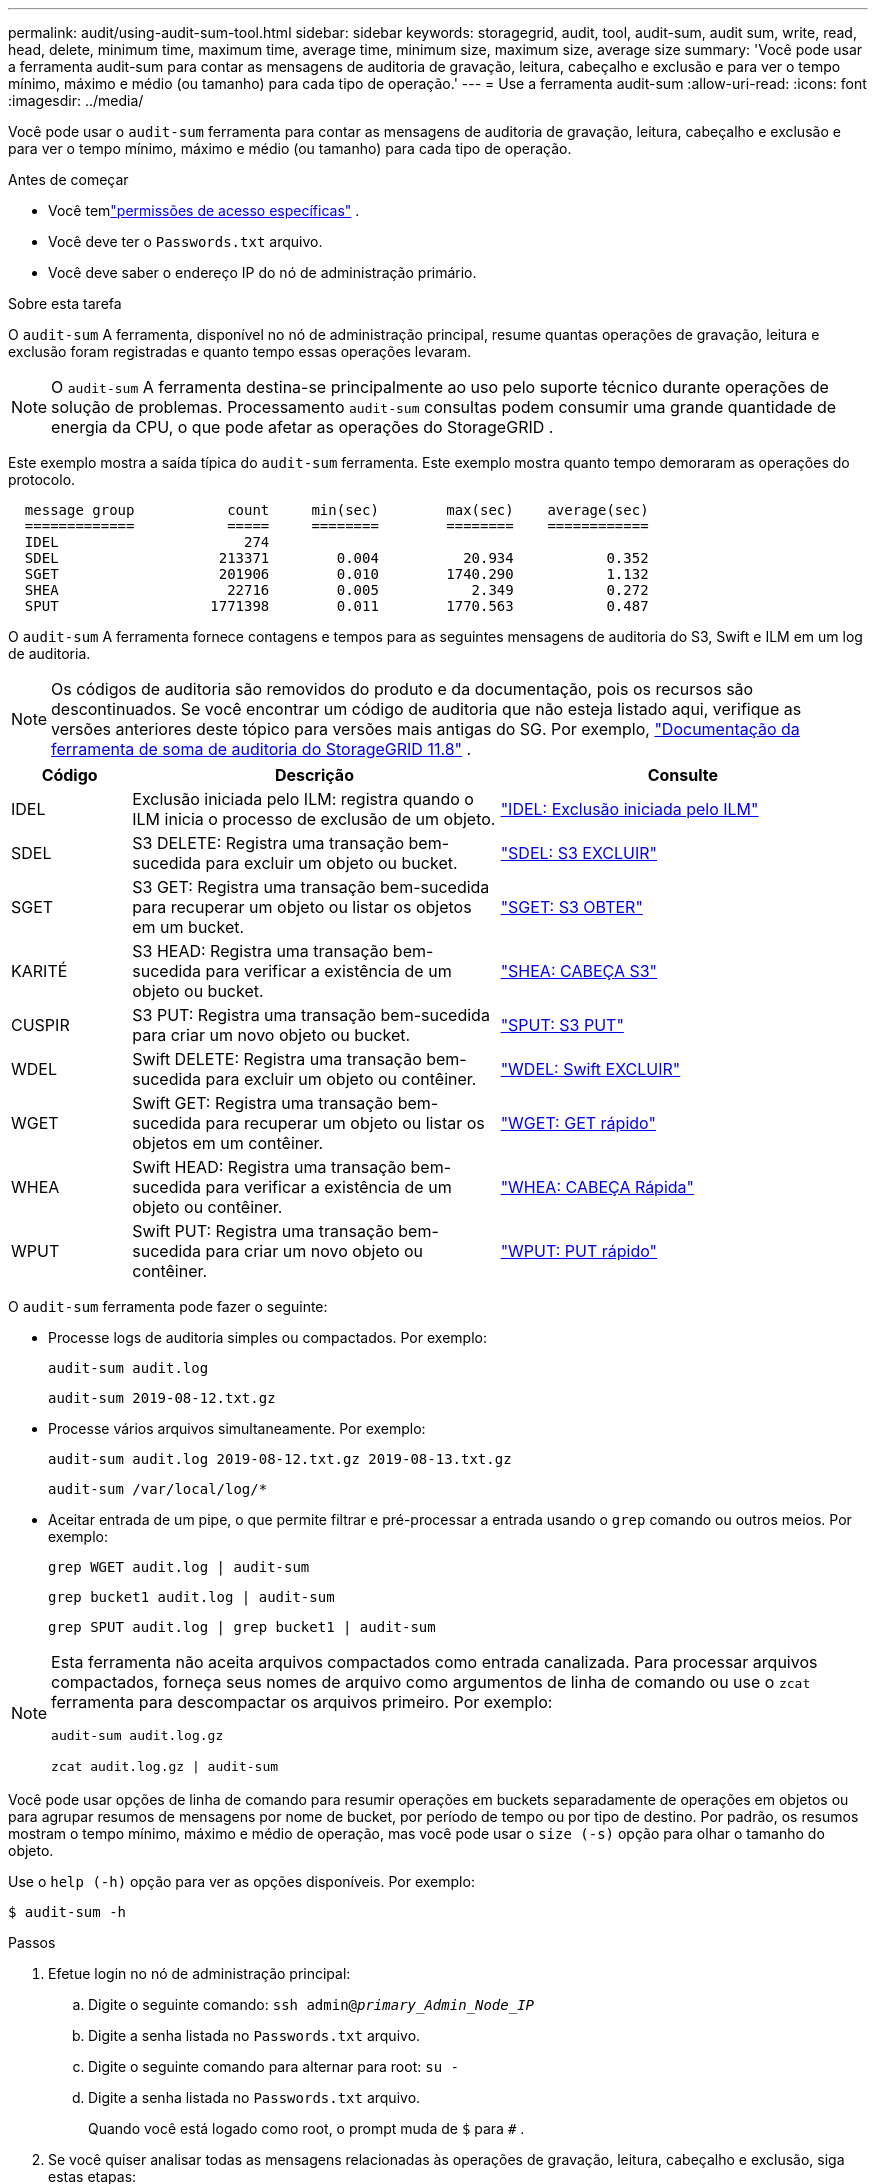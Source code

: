 ---
permalink: audit/using-audit-sum-tool.html 
sidebar: sidebar 
keywords: storagegrid, audit, tool, audit-sum, audit sum, write, read, head, delete, minimum time, maximum time, average time, minimum size, maximum size, average size 
summary: 'Você pode usar a ferramenta audit-sum para contar as mensagens de auditoria de gravação, leitura, cabeçalho e exclusão e para ver o tempo mínimo, máximo e médio (ou tamanho) para cada tipo de operação.' 
---
= Use a ferramenta audit-sum
:allow-uri-read: 
:icons: font
:imagesdir: ../media/


[role="lead"]
Você pode usar o `audit-sum` ferramenta para contar as mensagens de auditoria de gravação, leitura, cabeçalho e exclusão e para ver o tempo mínimo, máximo e médio (ou tamanho) para cada tipo de operação.

.Antes de começar
* Você temlink:../admin/admin-group-permissions.html["permissões de acesso específicas"] .
* Você deve ter o `Passwords.txt` arquivo.
* Você deve saber o endereço IP do nó de administração primário.


.Sobre esta tarefa
O `audit-sum` A ferramenta, disponível no nó de administração principal, resume quantas operações de gravação, leitura e exclusão foram registradas e quanto tempo essas operações levaram.


NOTE: O `audit-sum` A ferramenta destina-se principalmente ao uso pelo suporte técnico durante operações de solução de problemas.  Processamento `audit-sum` consultas podem consumir uma grande quantidade de energia da CPU, o que pode afetar as operações do StorageGRID .

Este exemplo mostra a saída típica do `audit-sum` ferramenta.  Este exemplo mostra quanto tempo demoraram as operações do protocolo.

[listing]
----
  message group           count     min(sec)        max(sec)    average(sec)
  =============           =====     ========        ========    ============
  IDEL                      274
  SDEL                   213371        0.004          20.934           0.352
  SGET                   201906        0.010        1740.290           1.132
  SHEA                    22716        0.005           2.349           0.272
  SPUT                  1771398        0.011        1770.563           0.487
----
O `audit-sum` A ferramenta fornece contagens e tempos para as seguintes mensagens de auditoria do S3, Swift e ILM em um log de auditoria.


NOTE: Os códigos de auditoria são removidos do produto e da documentação, pois os recursos são descontinuados. Se você encontrar um código de auditoria que não esteja listado aqui, verifique as versões anteriores deste tópico para versões mais antigas do SG. Por exemplo,  https://docs.netapp.com/us-en/storagegrid-118/audit/using-audit-sum-tool.html["Documentação da ferramenta de soma de auditoria do StorageGRID 11.8"^] .

[cols="14,43,43"]
|===
| Código | Descrição | Consulte 


| IDEL | Exclusão iniciada pelo ILM: registra quando o ILM inicia o processo de exclusão de um objeto. | link:idel-ilm-initiated-delete.html["IDEL: Exclusão iniciada pelo ILM"] 


| SDEL | S3 DELETE: Registra uma transação bem-sucedida para excluir um objeto ou bucket. | link:sdel-s3-delete.html["SDEL: S3 EXCLUIR"] 


| SGET | S3 GET: Registra uma transação bem-sucedida para recuperar um objeto ou listar os objetos em um bucket. | link:sget-s3-get.html["SGET: S3 OBTER"] 


| KARITÉ | S3 HEAD: Registra uma transação bem-sucedida para verificar a existência de um objeto ou bucket. | link:shea-s3-head.html["SHEA: CABEÇA S3"] 


| CUSPIR | S3 PUT: Registra uma transação bem-sucedida para criar um novo objeto ou bucket. | link:sput-s3-put.html["SPUT: S3 PUT"] 


| WDEL | Swift DELETE: Registra uma transação bem-sucedida para excluir um objeto ou contêiner. | link:wdel-swift-delete.html["WDEL: Swift EXCLUIR"] 


| WGET | Swift GET: Registra uma transação bem-sucedida para recuperar um objeto ou listar os objetos em um contêiner. | link:wget-swift-get.html["WGET: GET rápido"] 


| WHEA | Swift HEAD: Registra uma transação bem-sucedida para verificar a existência de um objeto ou contêiner. | link:whea-swift-head.html["WHEA: CABEÇA Rápida"] 


| WPUT | Swift PUT: Registra uma transação bem-sucedida para criar um novo objeto ou contêiner. | link:wput-swift-put.html["WPUT: PUT rápido"] 
|===
O `audit-sum` ferramenta pode fazer o seguinte:

* Processe logs de auditoria simples ou compactados. Por exemplo:
+
`audit-sum audit.log`

+
`audit-sum 2019-08-12.txt.gz`

* Processe vários arquivos simultaneamente. Por exemplo:
+
`audit-sum audit.log 2019-08-12.txt.gz 2019-08-13.txt.gz`

+
`audit-sum /var/local/log/*`

* Aceitar entrada de um pipe, o que permite filtrar e pré-processar a entrada usando o `grep` comando ou outros meios. Por exemplo:
+
`grep WGET audit.log | audit-sum`

+
`grep bucket1 audit.log | audit-sum`

+
`grep SPUT audit.log | grep bucket1 | audit-sum`



[NOTE]
====
Esta ferramenta não aceita arquivos compactados como entrada canalizada. Para processar arquivos compactados, forneça seus nomes de arquivo como argumentos de linha de comando ou use o `zcat` ferramenta para descompactar os arquivos primeiro. Por exemplo:

`audit-sum audit.log.gz`

`zcat audit.log.gz | audit-sum`

====
Você pode usar opções de linha de comando para resumir operações em buckets separadamente de operações em objetos ou para agrupar resumos de mensagens por nome de bucket, por período de tempo ou por tipo de destino.  Por padrão, os resumos mostram o tempo mínimo, máximo e médio de operação, mas você pode usar o `size (-s)` opção para olhar o tamanho do objeto.

Use o `help (-h)` opção para ver as opções disponíveis. Por exemplo:

`$ audit-sum -h`

.Passos
. Efetue login no nó de administração principal:
+
.. Digite o seguinte comando: `ssh admin@_primary_Admin_Node_IP_`
.. Digite a senha listada no `Passwords.txt` arquivo.
.. Digite o seguinte comando para alternar para root: `su -`
.. Digite a senha listada no `Passwords.txt` arquivo.
+
Quando você está logado como root, o prompt muda de `$` para `#` .



. Se você quiser analisar todas as mensagens relacionadas às operações de gravação, leitura, cabeçalho e exclusão, siga estas etapas:
+
.. Digite o seguinte comando, onde `/var/local/log/audit.log` representa o nome e o local do arquivo ou arquivos que você deseja analisar:
+
`$ audit-sum /var/local/log/audit.log`

+
Este exemplo mostra a saída típica do `audit-sum` ferramenta.  Este exemplo mostra quanto tempo demoraram as operações do protocolo.

+
[listing]
----
  message group           count     min(sec)        max(sec)    average(sec)
  =============           =====     ========        ========    ============
  IDEL                      274
  SDEL                   213371        0.004          20.934           0.352
  SGET                   201906        0.010        1740.290           1.132
  SHEA                    22716        0.005           2.349           0.272
  SPUT                  1771398        0.011        1770.563           0.487
----
+
Neste exemplo, as operações SGET (S3 GET) são as mais lentas, em média, com 1,13 segundos, mas as operações SGET e SPUT (S3 PUT) mostram tempos longos de pior caso, de cerca de 1.770 segundos.

.. Para mostrar as 10 operações de recuperação mais lentas, use o comando grep para selecionar apenas mensagens SGET e adicione a opção de saída longa(`-l` ) para incluir caminhos de objetos:
+
`grep SGET audit.log | audit-sum -l`

+
Os resultados incluem o tipo (objeto ou bucket) e o caminho, o que permite que você pesquise no log de auditoria outras mensagens relacionadas a esses objetos específicos.

+
[listing]
----
Total:          201906 operations
    Slowest:      1740.290 sec
    Average:         1.132 sec
    Fastest:         0.010 sec
    Slowest operations:
        time(usec)       source ip         type      size(B) path
        ========== =============== ============ ============ ====
        1740289662   10.96.101.125       object   5663711385 backup/r9O1OaQ8JB-1566861764-4519.iso
        1624414429   10.96.101.125       object   5375001556 backup/r9O1OaQ8JB-1566861764-6618.iso
        1533143793   10.96.101.125       object   5183661466 backup/r9O1OaQ8JB-1566861764-4518.iso
             70839   10.96.101.125       object        28338 bucket3/dat.1566861764-6619
             68487   10.96.101.125       object        27890 bucket3/dat.1566861764-6615
             67798   10.96.101.125       object        27671 bucket5/dat.1566861764-6617
             67027   10.96.101.125       object        27230 bucket5/dat.1566861764-4517
             60922   10.96.101.125       object        26118 bucket3/dat.1566861764-4520
             35588   10.96.101.125       object        11311 bucket3/dat.1566861764-6616
             23897   10.96.101.125       object        10692 bucket3/dat.1566861764-4516
----
+
A partir deste exemplo de saída, você pode ver que as três solicitações GET do S3 mais lentas foram para objetos com cerca de 5 GB de tamanho, o que é muito maior do que os outros objetos.  O tamanho grande é responsável pelos tempos de recuperação lentos no pior caso.



. Se você quiser determinar quais tamanhos de objetos estão sendo ingeridos e recuperados de sua grade, use a opção de tamanho(`-s` ):
+
`audit-sum -s audit.log`

+
[listing]
----
  message group           count       min(MB)          max(MB)      average(MB)
  =============           =====     ========        ========    ============
  IDEL                      274        0.004        5000.000        1654.502
  SDEL                   213371        0.000          10.504           1.695
  SGET                   201906        0.000        5000.000          14.920
  SHEA                    22716        0.001          10.504           2.967
  SPUT                  1771398        0.000        5000.000           2.495
----
+
Neste exemplo, o tamanho médio do objeto para SPUT é inferior a 2,5 MB, mas o tamanho médio para SGET é muito maior.  O número de mensagens SPUT é muito maior que o número de mensagens SGET, indicando que a maioria dos objetos nunca é recuperada.

. Se você quiser determinar se as recuperações foram lentas ontem:
+
.. Emita o comando no log de auditoria apropriado e use a opção group-by-time(`-gt` ), seguido pelo período de tempo (por exemplo, 15M, 1H, 10S):
+
`grep SGET audit.log | audit-sum -gt 1H`

+
[listing]
----
  message group           count    min(sec)       max(sec)   average(sec)
  =============           =====     ========        ========    ============
  2019-09-05T00            7591        0.010        1481.867           1.254
  2019-09-05T01            4173        0.011        1740.290           1.115
  2019-09-05T02           20142        0.011        1274.961           1.562
  2019-09-05T03           57591        0.010        1383.867           1.254
  2019-09-05T04          124171        0.013        1740.290           1.405
  2019-09-05T05          420182        0.021        1274.511           1.562
  2019-09-05T06         1220371        0.015        6274.961           5.562
  2019-09-05T07          527142        0.011        1974.228           2.002
  2019-09-05T08          384173        0.012        1740.290           1.105
  2019-09-05T09           27591        0.010        1481.867           1.354
----
+
Esses resultados mostram que o tráfego S3 GET atingiu o pico entre 06:00 e 07:00. Os tempos máximo e médio também são consideravelmente maiores nesses momentos e não aumentam gradualmente conforme a contagem aumenta.  Isso sugere que a capacidade foi excedida em algum lugar, talvez na rede ou na capacidade da grade de processar solicitações.

.. Para determinar o tamanho dos objetos que foram recuperados a cada hora ontem, adicione a opção de tamanho(`-s` ) ao comando:
+
`grep SGET audit.log | audit-sum -gt 1H -s`

+
[listing]
----
  message group           count       min(B)          max(B)      average(B)
  =============           =====     ========        ========    ============
  2019-09-05T00            7591        0.040        1481.867           1.976
  2019-09-05T01            4173        0.043        1740.290           2.062
  2019-09-05T02           20142        0.083        1274.961           2.303
  2019-09-05T03           57591        0.912        1383.867           1.182
  2019-09-05T04          124171        0.730        1740.290           1.528
  2019-09-05T05          420182        0.875        4274.511           2.398
  2019-09-05T06         1220371        0.691  5663711385.961          51.328
  2019-09-05T07          527142        0.130        1974.228           2.147
  2019-09-05T08          384173        0.625        1740.290           1.878
  2019-09-05T09           27591        0.689        1481.867           1.354
----
+
Esses resultados indicam que algumas recuperações muito grandes ocorreram quando o tráfego geral de recuperação estava no máximo.

.. Para ver mais detalhes, use olink:using-audit-explain-tool.html["ferramenta audit-explain"] para revisar todas as operações do SGET durante aquela hora:
+
`grep 2019-09-05T06 audit.log | grep SGET | audit-explain | less`

+
Se a saída do comando grep for esperada em muitas linhas, adicione o `less` comando para mostrar o conteúdo do arquivo de log de auditoria uma página (uma tela) por vez.



. Se você quiser determinar se as operações SPUT em buckets são mais lentas do que as operações SPUT para objetos:
+
.. Comece usando o `-go` opção, que agrupa mensagens para operações de objeto e bucket separadamente:
+
`grep SPUT sample.log | audit-sum -go`

+
[listing]
----
  message group           count     min(sec)        max(sec)    average(sec)
  =============           =====     ========        ========    ============
  SPUT.bucket                 1        0.125           0.125           0.125
  SPUT.object                12        0.025           1.019           0.236
----
+
Os resultados mostram que as operações SPUT para buckets têm características de desempenho diferentes das operações SPUT para objetos.

.. Para determinar quais buckets têm as operações SPUT mais lentas, use o `-gb` opção, que agrupa mensagens por bucket:
+
`grep SPUT audit.log | audit-sum -gb`

+
[listing]
----
  message group                  count     min(sec)        max(sec)    average(sec)
  =============                  =====     ========        ========    ============
  SPUT.cho-non-versioning        71943        0.046        1770.563           1.571
  SPUT.cho-versioning            54277        0.047        1736.633           1.415
  SPUT.cho-west-region           80615        0.040          55.557           1.329
  SPUT.ldt002                  1564563        0.011          51.569           0.361
----
.. Para determinar quais buckets têm o maior tamanho de objeto SPUT, use ambos `-gb` e o `-s` opções:
+
`grep SPUT audit.log | audit-sum -gb -s`

+
[listing]
----
  message group                  count       min(B)          max(B)      average(B)
  =============                  =====     ========        ========    ============
  SPUT.cho-non-versioning        71943        2.097        5000.000          21.672
  SPUT.cho-versioning            54277        2.097        5000.000          21.120
  SPUT.cho-west-region           80615        2.097         800.000          14.433
  SPUT.ldt002                  1564563        0.000         999.972           0.352
----




